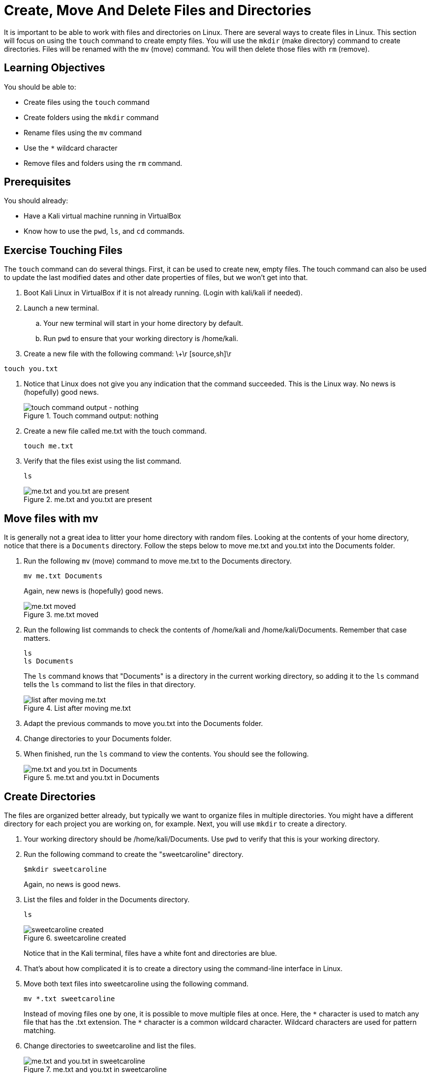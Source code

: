 = Create, Move And Delete Files and Directories

It is important to be able to work with files and directories on Linux. There are several ways to create files in Linux. This section will focus on using the `touch` command to create empty files. You will use the `mkdir` (make directory) command to create directories. Files will be renamed with the `mv` (move) command. You will then delete those files with `rm` (remove).

== Learning Objectives

You should be able to:

* Create files using the `touch` command
* Create folders using the `mkdir` command
* Rename files using the `mv` command
* Use the `*` wildcard character
* Remove files and folders using the `rm` command.

== Prerequisites

You should already:

* Have a Kali virtual machine running in VirtualBox
* Know how to use the `pwd`, `ls`, and `cd` commands.

== Exercise Touching Files

The `touch` command can do several things. First, it can be used to create new, empty files. The touch command can also be used to update the last modified dates and other date properties of files, but we won't get into that.

. Boot Kali Linux in VirtualBox if it is not already running. (Login with kali/kali if needed).
. Launch a new terminal.
.. Your new terminal will start in your home directory by default.
.. Run `pwd` to ensure that your working directory is /home/kali.
. Create a new file with the following command:
\+\r
[source,sh]\r
----
touch you.txt
----
. Notice that Linux does not give you any indication that the command succeeded. This is the Linux way. No news is (hopefully) good news.
+
.Touch command output: nothing
image::touch.png[touch command output - nothing]
. Create a new file called me.txt with the touch command.
+
----
touch me.txt
----
. Verify that the files exist using the list command.
+
----
ls
----
+
.me.txt and you.txt are present
image::list-me-you.png[me.txt and you.txt are present]

== Move files with mv

It is generally not a great idea to litter your home directory with random files. Looking at the contents of your home directory, notice that there is a `Documents` directory. Follow the steps below to move me.txt and you.txt into the Documents folder.

. Run the following `mv` (move) command to move me.txt to the Documents directory.
+
----
mv me.txt Documents
----
+
Again, new news is (hopefully) good news.
+
.me.txt moved
image::move-me.png[me.txt moved]
. Run the following list commands to check the contents of /home/kali and /home/kali/Documents. Remember that case matters.
+
----
ls
ls Documents
----
+
The `ls` command knows that "Documents" is a directory in the current working directory, so adding it to the `ls` command tells the `ls` command to list the files in that directory.
+
.List after moving me.txt
image::list-me-you-after-move-me.png[list after moving me.txt]
. Adapt the previous commands to move you.txt into the Documents folder.
. Change directories to your Documents folder.
. When finished, run the `ls` command to view the contents. You should see the following.
+
.me.txt and you.txt in Documents
image::me-you-in-documents.png[me.txt and you.txt in Documents]

== Create Directories

The files are organized better already, but typically we want to organize files in multiple directories. You might have a different directory for each project you are working on, for example. Next, you will use `mkdir` to create a directory.

. Your working directory should be /home/kali/Documents. Use `pwd` to verify that this is your working directory.
. Run the following command to create the "sweetcaroline" directory.
+
----
$mkdir sweetcaroline
----
+
Again, no news is good news.
. List the files and folder in the Documents directory.
+
----
ls
----
+
.sweetcaroline created
image::sweet-caroline-created.png[sweetcaroline created]
+
Notice that in the Kali terminal, files have a white font and directories are blue.
. That's about how complicated it is to create a directory using the command-line interface in Linux.
. Move both text files into sweetcaroline using the following command.
+
----
mv *.txt sweetcaroline
----
+
//Must escape the first instance of the asterisk so that the contents are not bolded.
Instead of moving files one by one, it is possible to move multiple files at once. Here, the `\*` character is used to match any file that has the .txt extension. The `*` character is a common wildcard character. Wildcard characters are used for pattern matching.
. Change directories to sweetcaroline and list the files.
+
.me.txt and you.txt in sweetcaroline
image::list-sweet-caroline.png[me.txt and you.txt in sweetcaroline]

== Deleting Files

Files are deleted with the `rm` remove command. Pay attention when using the `rm` command. Linux will let you accidentally delete everything on your system.

. Use `pwd` to ensure that your working directory is `/home/kali/Documents/sweetcaroline`.
. Run the following command to delete me.txt.
+
----
rm me.txt
----
+
Notice that there is no prompt about making sure you really want to do it. The file just gets deleted.
. Verify that me.txt was deleted by listing the directory's contents.
+
----
ls
----
+
.sweetcaroline after a file deletion
image::sweet-after-me-deleted.png[sweetcaroline after a file deletion]

== Deleting Directories

Deleting directories with the `rm` command requires additional options.

. Use `pwd` to ensure that your working directory is `/home/kali/Documents/sweetcaroline`.
. Create a new folder called `imempty`. (Refer to the syntax) for creating folders if you need help with this command.
. List the contents of sweetcaroline.
+
----
ls sweetcaroline
----
+
.imempty directory created
image::imempty-created.png[imempty directory created]
. Try to delete the imempty directory with the `rm` command. (The command below will fail.)
+
----
rm imempty
----
+
It won't work. By default, `rm` does not delete directories. This is a basic safeguard to make sure that you don't delete things accidentally.
. Use the following command to recursively delete imempty and any (nonexistant in this case) subdirectories.
+
----
rm -r imempty
----
+
.Recursively remove impempty
image::rm-r-imepty.png[recursively remove imempty]
. Run `ls` to ensure that the imempty directory has been removed. Note that you.txt still exists in the sweetcaroline directory.
. Run the following command to change working directories to the Documents directory.
+
----
cd ..
----
. Delete the sweetcaroline directory.
+
----
rm -r sweetcaroline
----
. Verify that the Documents directory is empty using the `ls` command.

== Files and Directories with Spaces

In the Linux world, the use of spaces in files and directory names is discouraged. Spaces just complicate things from the command line. The solution for using spaces is to put quotes around file and directory names.

. Ensure that your working directory is /home/kali/Documents using the `pwd` command.
. Create a directory called `it works` with the following command.
+
----
mkdir "it works"
----
. List the files with `ls`.
+
.Directory with a space in the name
image::it-works.png[directory with a space in the name]
. The same thing can be done with files.
. Create a file named "imma file.txt" with the following command.
+
----
touch "imma file.txt"
----
. List the contents of Documents with `ls`.
. Delete the file and directory with the following commands.
+
----
rm "imma file.txt"
rm "it works" -r
----

== Practice with Files and Directories

. Create a new directory in Documents with the name of a fruit.
. Create three files in the new directory with the names of people you know (e.g., alice, bob).
. Rename the files to the names of different colors (e.g., red, blue, yellow).
. Delete the files one by one.
. Delete the directory you created with the fruit name.

Tips:

* Pay attention to your working directory using `pwd`.
* You may need to move around using `cd`.

== Reflection

* Why is organizing files in directories a best practice?
* How might the command line interface be more efficient than a graphical user interface for working with files and directories?

